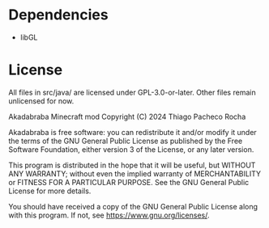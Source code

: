 * Dependencies
- libGL

* License
All files in src/java/ are licensed under GPL-3.0-or-later. Other files remain
unlicensed for now.

Akadabraba Minecraft mod
Copyright (C) 2024 Thiago Pacheco Rocha

Akadabraba is free software: you can redistribute it and/or modify
it under the terms of the GNU General Public License as published by
the Free Software Foundation, either version 3 of the License, or
any later version.

This program is distributed in the hope that it will be useful,
but WITHOUT ANY WARRANTY; without even the implied warranty of
MERCHANTABILITY or FITNESS FOR A PARTICULAR PURPOSE.  See the
GNU General Public License for more details.

You should have received a copy of the GNU General Public License
along with this program.  If not, see <https://www.gnu.org/licenses/>.
